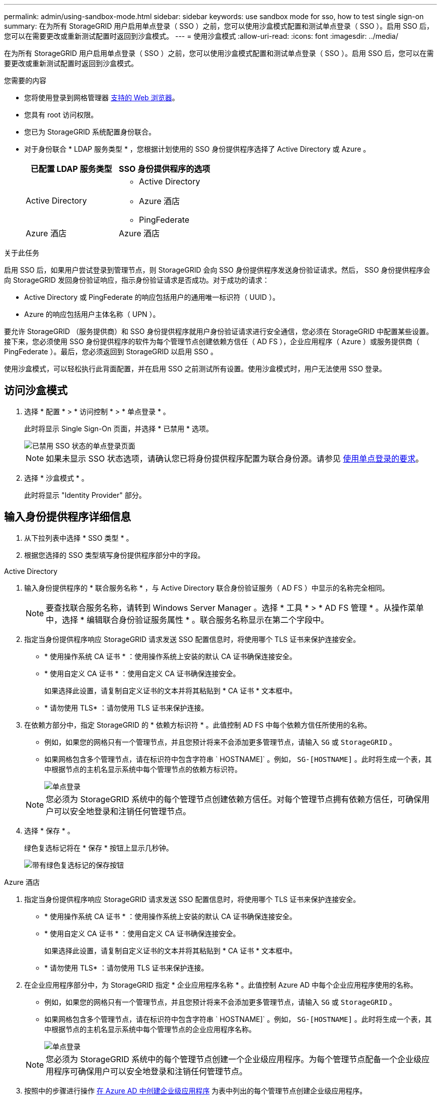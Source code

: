 ---
permalink: admin/using-sandbox-mode.html 
sidebar: sidebar 
keywords: use sandbox mode for sso, how to test single sign-on 
summary: 在为所有 StorageGRID 用户启用单点登录（ SSO ）之前，您可以使用沙盒模式配置和测试单点登录（ SSO ）。启用 SSO 后，您可以在需要更改或重新测试配置时返回到沙盒模式。 
---
= 使用沙盒模式
:allow-uri-read: 
:icons: font
:imagesdir: ../media/


[role="lead"]
在为所有 StorageGRID 用户启用单点登录（ SSO ）之前，您可以使用沙盒模式配置和测试单点登录（ SSO ）。启用 SSO 后，您可以在需要更改或重新测试配置时返回到沙盒模式。

.您需要的内容
* 您将使用登录到网格管理器 xref:../admin/web-browser-requirements.adoc[支持的 Web 浏览器]。
* 您具有 root 访问权限。
* 您已为 StorageGRID 系统配置身份联合。
* 对于身份联合 * LDAP 服务类型 * ，您根据计划使用的 SSO 身份提供程序选择了 Active Directory 或 Azure 。
+
[cols="1a,1a"]
|===
| 已配置 LDAP 服务类型 | SSO 身份提供程序的选项 


 a| 
Active Directory
 a| 
** Active Directory
** Azure 酒店
** PingFederate




 a| 
Azure 酒店
 a| 
Azure 酒店

|===


.关于此任务
启用 SSO 后，如果用户尝试登录到管理节点，则 StorageGRID 会向 SSO 身份提供程序发送身份验证请求。然后， SSO 身份提供程序会向 StorageGRID 发回身份验证响应，指示身份验证请求是否成功。对于成功的请求：

* Active Directory 或 PingFederate 的响应包括用户的通用唯一标识符（ UUID ）。
* Azure 的响应包括用户主体名称（ UPN ）。


要允许 StorageGRID （服务提供商）和 SSO 身份提供程序就用户身份验证请求进行安全通信，您必须在 StorageGRID 中配置某些设置。接下来，您必须使用 SSO 身份提供程序的软件为每个管理节点创建依赖方信任（ AD FS ），企业应用程序（ Azure ）或服务提供商（ PingFederate ）。最后，您必须返回到 StorageGRID 以启用 SSO 。

使用沙盒模式，可以轻松执行此背面配置，并在启用 SSO 之前测试所有设置。使用沙盒模式时，用户无法使用 SSO 登录。



== 访问沙盒模式

. 选择 * 配置 * > * 访问控制 * > * 单点登录 * 。
+
此时将显示 Single Sign-On 页面，并选择 * 已禁用 * 选项。

+
image::../media/sso_status_disabled.png[已禁用 SSO 状态的单点登录页面]

+

NOTE: 如果未显示 SSO 状态选项，请确认您已将身份提供程序配置为联合身份源。请参见 xref:requirements-for-sso.adoc[使用单点登录的要求]。

. 选择 * 沙盒模式 * 。
+
此时将显示 "Identity Provider" 部分。





== 输入身份提供程序详细信息

. 从下拉列表中选择 * SSO 类型 * 。
. 根据您选择的 SSO 类型填写身份提供程序部分中的字段。


[role="tabbed-block"]
====
.Active Directory
--
. 输入身份提供程序的 * 联合服务名称 * ，与 Active Directory 联合身份验证服务（ AD FS ）中显示的名称完全相同。
+

NOTE: 要查找联合服务名称，请转到 Windows Server Manager 。选择 * 工具 * > * AD FS 管理 * 。从操作菜单中，选择 * 编辑联合身份验证服务属性 * 。联合服务名称显示在第二个字段中。

. 指定当身份提供程序响应 StorageGRID 请求发送 SSO 配置信息时，将使用哪个 TLS 证书来保护连接安全。
+
** * 使用操作系统 CA 证书 * ：使用操作系统上安装的默认 CA 证书确保连接安全。
** * 使用自定义 CA 证书 * ：使用自定义 CA 证书确保连接安全。
+
如果选择此设置，请复制自定义证书的文本并将其粘贴到 * CA 证书 * 文本框中。

** * 请勿使用 TLS* ：请勿使用 TLS 证书来保护连接。


. 在依赖方部分中，指定 StorageGRID 的 * 依赖方标识符 * 。此值控制 AD FS 中每个依赖方信任所使用的名称。
+
** 例如，如果您的网格只有一个管理节点，并且您预计将来不会添加更多管理节点，请输入 `SG` 或 `StorageGRID` 。
** 如果网格包含多个管理节点，请在标识符中包含字符串 ` HOSTNAME]` 。例如， `SG-[HOSTNAME]` 。此时将生成一个表，其中根据节点的主机名显示系统中每个管理节点的依赖方标识符。
+
image::../media/sso_status_sandbox_mode_active_directory.png[单点登录,Sandbox mode enabled,Relying party identifiers shown for several Admin Nodes]

+

NOTE: 您必须为 StorageGRID 系统中的每个管理节点创建依赖方信任。对每个管理节点拥有依赖方信任，可确保用户可以安全地登录和注销任何管理节点。



. 选择 * 保存 * 。
+
绿色复选标记将在 * 保存 * 按钮上显示几秒钟。

+
image::../media/save_button_green_checkmark.gif[带有绿色复选标记的保存按钮]



--
.Azure 酒店
--
. 指定当身份提供程序响应 StorageGRID 请求发送 SSO 配置信息时，将使用哪个 TLS 证书来保护连接安全。
+
** * 使用操作系统 CA 证书 * ：使用操作系统上安装的默认 CA 证书确保连接安全。
** * 使用自定义 CA 证书 * ：使用自定义 CA 证书确保连接安全。
+
如果选择此设置，请复制自定义证书的文本并将其粘贴到 * CA 证书 * 文本框中。

** * 请勿使用 TLS* ：请勿使用 TLS 证书来保护连接。


. 在企业应用程序部分中，为 StorageGRID 指定 * 企业应用程序名称 * 。此值控制 Azure AD 中每个企业应用程序使用的名称。
+
** 例如，如果您的网格只有一个管理节点，并且您预计将来不会添加更多管理节点，请输入 `SG` 或 `StorageGRID` 。
** 如果网格包含多个管理节点，请在标识符中包含字符串 ` HOSTNAME]` 。例如， `SG-[HOSTNAME]` 。此时将生成一个表，其中根据节点的主机名显示系统中每个管理节点的企业应用程序名称。
+
image::../media/sso_status_sandbox_mode_azure.png[单点登录,Sandbox mode enabled,Relying party identifiers shown for several Admin Nodes]

+

NOTE: 您必须为 StorageGRID 系统中的每个管理节点创建一个企业级应用程序。为每个管理节点配备一个企业级应用程序可确保用户可以安全地登录和注销任何管理节点。



. 按照中的步骤进行操作 xref:../admin/creating-enterprise-application-azure.adoc[在 Azure AD 中创建企业级应用程序] 为表中列出的每个管理节点创建企业级应用程序。
. 从 Azure AD 中，复制每个企业应用程序的联合元数据 URL 。然后，将此 URL 粘贴到 StorageGRID 中相应的 * 联合元数据 URL* 字段中。
. 复制并粘贴所有管理节点的联合元数据 URL 后，选择 * 保存 * 。
+
绿色复选标记将在 * 保存 * 按钮上显示几秒钟。

+
image::../media/save_button_green_checkmark.gif[带有绿色复选标记的保存按钮]



--
.PingFederate
--
. 指定当身份提供程序响应 StorageGRID 请求发送 SSO 配置信息时，将使用哪个 TLS 证书来保护连接安全。
+
** * 使用操作系统 CA 证书 * ：使用操作系统上安装的默认 CA 证书确保连接安全。
** * 使用自定义 CA 证书 * ：使用自定义 CA 证书确保连接安全。
+
如果选择此设置，请复制自定义证书的文本并将其粘贴到 * CA 证书 * 文本框中。

** * 请勿使用 TLS* ：请勿使用 TLS 证书来保护连接。


. 在服务提供商（ SP ）部分中，为 StorageGRID 指定 * SP 连接 ID* 。此值控制 PingFederate 中每个 SP 连接使用的名称。
+
** 例如，如果您的网格只有一个管理节点，并且您预计将来不会添加更多管理节点，请输入 `SG` 或 `StorageGRID` 。
** 如果网格包含多个管理节点，请在标识符中包含字符串 ` HOSTNAME]` 。例如， `SG-[HOSTNAME]` 。此时将生成一个表，其中根据节点的主机名显示系统中每个管理节点的 SP 连接 ID 。
+
image::../media/sso_status_sandbox_mode_ping_federated.png[单点登录,Sandbox mode enabled,Relying party identifiers shown for several Admin Nodes]

+

NOTE: 您必须为 StorageGRID 系统中的每个管理节点创建一个 SP 连接。为每个管理节点建立 SP 连接可确保用户可以安全地登录和注销任何管理节点。



. 在 * 联合元数据 URL* 字段中指定每个管理节点的联合元数据 URL 。
+
请使用以下格式：

+
[listing]
----
https://<Federation Service Name>:<port>/pf/federation_metadata.ping?PartnerSpId=<SP Connection ID>
----
. 选择 * 保存 * 。
+
绿色复选标记将在 * 保存 * 按钮上显示几秒钟。

+
image::../media/save_button_green_checkmark.gif[带有绿色复选标记的保存按钮]



--
====


== 配置依赖方信任，企业应用程序或 SP 连接

保存配置后，将显示沙盒模式确认通知。此通知用于确认沙盒模式现已启用，并提供了概述说明。

只要需要， StorageGRID 就可以保持沙盒模式。但是，如果在 Single Sign-On 页面上选择了 * 沙盒模式 * ，则所有 StorageGRID 用户都将禁用 SSO 。只有本地用户才能登录。

按照以下步骤配置依赖方信任（ Active Directory ），完整的企业应用程序（ Azure ）或配置 SP 连接（ PingFederate ）。

[role="tabbed-block"]
====
.Active Directory
--
. 转至 Active Directory 联合身份验证服务（ AD FS ）。
. 使用 StorageGRID 单点登录页面上的表中所示的每个依赖方标识符为 StorageGRID 创建一个或多个依赖方信任。
+
您必须为表中所示的每个管理节点创建一个信任。

+
有关说明，请转至 xref:../admin/creating-relying-party-trusts-in-ad-fs.adoc[在 AD FS 中创建依赖方信任]。



--
.Azure 酒店
--
. 从当前登录到的管理节点的单点登录页面中，选择按钮以下载并保存 SAML 元数据。
. 然后，对于网格中的任何其他管理节点，重复以下步骤：
+
.. 登录到节点。
.. 选择 * 配置 * > * 访问控制 * > * 单点登录 * 。
.. 下载并保存该节点的 SAML 元数据。


. 转到 Azure 门户。
. 按照中的步骤进行操作 xref:../admin/creating-enterprise-application-azure.adoc[在 Azure AD 中创建企业级应用程序] 将每个管理节点的 SAML 元数据文件上传到其对应的 Azure 企业应用程序中。


--
.PingFederate
--
. 从当前登录到的管理节点的单点登录页面中，选择按钮以下载并保存 SAML 元数据。
. 然后，对于网格中的任何其他管理节点，重复以下步骤：
+
.. 登录到节点。
.. 选择 * 配置 * > * 访问控制 * > * 单点登录 * 。
.. 下载并保存该节点的 SAML 元数据。


. 转到 PingFederate 。
. xref:../admin/creating-sp-connection-ping.adoc[为 StorageGRID 创建一个或多个服务提供商（ SP ）连接]。使用每个管理节点的 SP 连接 ID （如 StorageGRID 单点登录页面上的表所示）以及为该管理节点下载的 SAML 元数据。
+
您必须为表中所示的每个管理节点创建一个 SP 连接。



--
====


== 测试 SSO 连接

在对整个 StorageGRID 系统强制使用单点登录之前，您应确认已为每个管理节点正确配置单点登录和单点注销。

[role="tabbed-block"]
====
.Active Directory
--
. 在 StorageGRID 单点登录页面中，找到沙盒模式消息中的链接。
+
此 URL 是从您在 * 联合服务名称 * 字段中输入的值派生的。

+
image::../media/sso_sandbox_mode_url.gif[身份提供程序登录页面的 URL]

. 选择此链接，或者将此 URL 复制并粘贴到浏览器中，以访问身份提供程序的登录页面。
. 要确认您可以使用 SSO 登录到 StorageGRID ，请选择 * 登录到以下站点之一 * ，选择主管理节点的依赖方标识符，然后选择 * 登录 * 。
+
image::../media/sso_sandbox_mode_testing.gif[在 SSO 沙盒模式下测试依赖方信任]

. 输入您的联合用户名和密码。
+
** 如果 SSO 登录和注销操作成功，则会显示一条成功消息。
+
image::../media/sso_sandbox_mode_sign_in_success.gif[SSO 身份验证和注销测试成功消息]

** 如果 SSO 操作失败，则会显示一条错误消息。修复问题描述 ，清除浏览器的 Cookie 并重试。


. 重复上述步骤，验证网格中每个管理节点的 SSO 连接。


--
.Azure 酒店
--
. 转到 Azure 门户中的单点登录页面。
. 选择 * 测试此应用程序 * 。
. 输入联合用户的凭据。
+
** 如果 SSO 登录和注销操作成功，则会显示一条成功消息。
+
image::../media/sso_sandbox_mode_sign_in_success.gif[SSO 身份验证和注销测试成功消息]

** 如果 SSO 操作失败，则会显示一条错误消息。修复问题描述 ，清除浏览器的 Cookie 并重试。


. 重复上述步骤，验证网格中每个管理节点的 SSO 连接。


--
.PingFederate
--
. 从 StorageGRID 单点登录页面中，选择沙盒模式消息中的第一个链接。
+
一次选择并测试一个链路。

+
image::../media/sso_sandbox_mode_enabled_ping.png[单点登录]

. 输入联合用户的凭据。
+
** 如果 SSO 登录和注销操作成功，则会显示一条成功消息。
+
image::../media/sso_sandbox_mode_sign_in_success.gif[SSO 身份验证和注销测试成功消息]

** 如果 SSO 操作失败，则会显示一条错误消息。修复问题描述 ，清除浏览器的 Cookie 并重试。


. 选择下一个链接以验证网格中每个管理节点的 SSO 连接。
+
如果您看到页面已过期消息，请在浏览器中选择 * 返回 * 按钮，然后重新提交您的凭据。



--
====


== 启用单点登录

确认可以使用 SSO 登录到每个管理节点后，您可以为整个 StorageGRID 系统启用 SSO 。


IMPORTANT: 启用 SSO 后，所有用户都必须使用 SSO 访问网格管理器，租户管理器，网格管理 API 和租户管理 API 。本地用户无法再访问 StorageGRID 。

. 选择 * 配置 * > * 访问控制 * > * 单点登录 * 。
. 将 SSO 状态更改为 * 已启用 * 。
. 选择 * 保存 * 。
. 查看警告消息，然后选择 * 确定 * 。
+
现在，已启用单点登录。




IMPORTANT: 如果您使用的是 Azure 门户，并且从用于访问 Azure 的同一计算机访问 StorageGRID ，请确保 Azure 门户用户也是授权的 StorageGRID 用户（已导入到 StorageGRID 的联合组中的用户） 或者，在尝试登录到 StorageGRID 之前，请先从 Azure 门户中注销。
